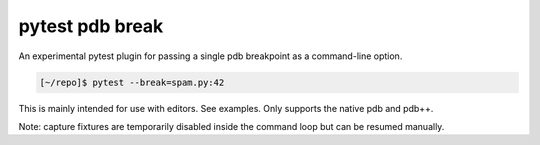================
pytest pdb break
================

An experimental pytest plugin for passing a single pdb breakpoint as a
command-line option.

.. code:: console

   [~/repo]$ pytest --break=spam.py:42

This is mainly intended for use with editors. See examples. Only supports the
native pdb and pdb++.

Note: capture fixtures are temporarily disabled inside the command loop but can
be resumed manually.
